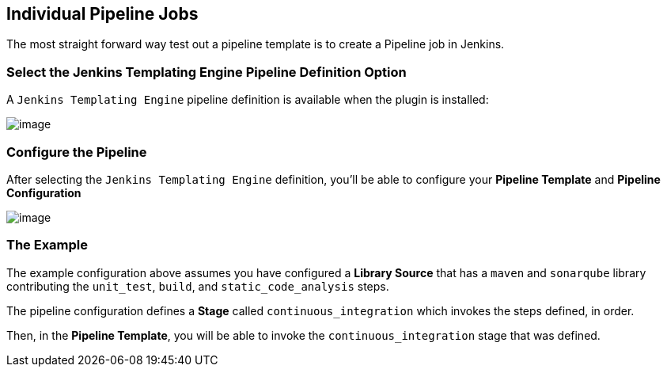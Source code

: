 //[[Pipeline Jobs]]
== Individual Pipeline Jobs

The most straight forward way test out a pipeline template is to create
a Pipeline job in Jenkins.

=== Select the Jenkins Templating Engine Pipeline Definition Option

A `Jenkins Templating Engine` pipeline definition is available when the
plugin is installed:

image:pipeline/flow_definition.png[image]

=== Configure the Pipeline

After selecting the `Jenkins Templating Engine` definition, you'll be
able to configure your *Pipeline Template* and *Pipeline Configuration*

image:pipeline/pipeline_configuration.png[image]

=== The Example

The example configuration above assumes you have configured a *Library
Source* that has a `maven` and `sonarqube` library contributing the
`unit_test`, `build`, and `static_code_analysis` steps.

The pipeline configuration defines a *Stage* called
`continuous_integration` which invokes the steps defined, in order.

Then, in the *Pipeline Template*, you will be able to invoke the
`continuous_integration` stage that was defined.
